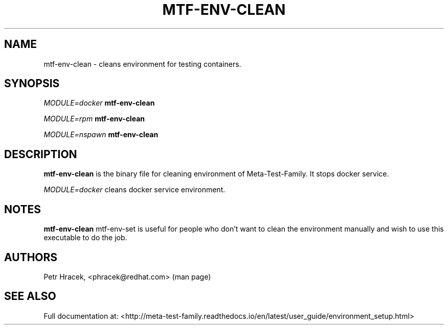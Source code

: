 .\" Copyright Petr Hracek, 2017
.\"
.\" This page is distributed under GPL.
.\"
.TH MTF-ENV-CLEAN 1 2017-11-01 "" "Linux User's Manual"
.SH NAME
mtf-env-clean \- cleans environment for testing containers.

.SH SYNOPSIS
\fIMODULE=docker\/\fR
.B mtf-env-clean

\fIMODULE=rpm\/\fR
.B mtf-env-clean

\fIMODULE=nspawn\/\fR
.B mtf-env-clean

.SH DESCRIPTION
.PP
\fBmtf-env-clean\fP is the binary file for cleaning environment of Meta-Test-Family. It stops docker service.
.PP
\fIMODULE=docker\/\fR cleans docker service environment.

.SH NOTES
\fBmtf-env-clean\fP mtf-env-set is useful for people who don't want to clean the environment
manually and wish to use this executable to do the job.

.SH AUTHORS
Petr Hracek, <phracek@redhat.com> (man page)

.SH "SEE ALSO"
Full documentation at: <http://meta-test-family.readthedocs.io/en/latest/user_guide/environment_setup.html>
